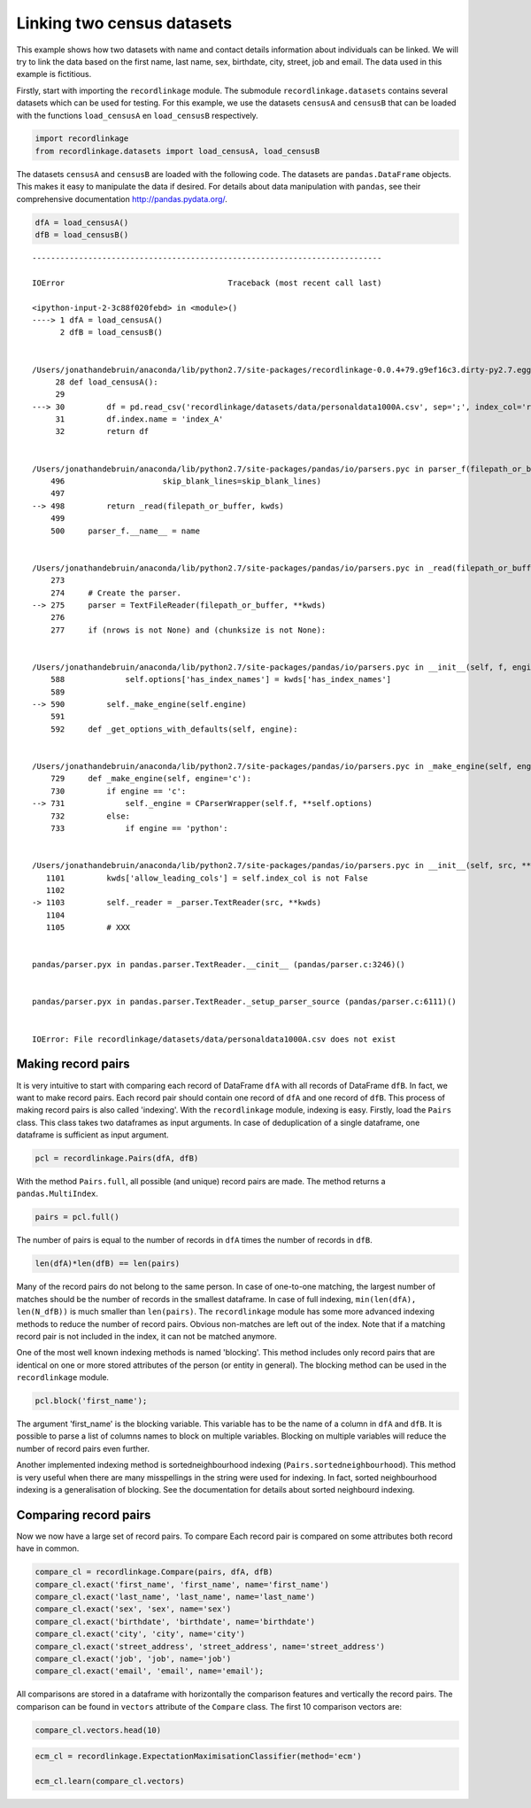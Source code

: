
Linking two census datasets
===========================

This example shows how two datasets with name and contact details
information about individuals can be linked. We will try to link the
data based on the first name, last name, sex, birthdate, city, street,
job and email. The data used in this example is fictitious.

Firstly, start with importing the ``recordlinkage`` module. The
submodule ``recordlinkage.datasets`` contains several datasets which can
be used for testing. For this example, we use the datasets ``censusA``
and ``censusB`` that can be loaded with the functions ``load_censusA``
en ``load_censusB`` respectively.

.. code:: python

    import recordlinkage
    from recordlinkage.datasets import load_censusA, load_censusB

The datasets ``censusA`` and ``censusB`` are loaded with the following
code. The datasets are ``pandas.DataFrame`` objects. This makes it easy
to manipulate the data if desired. For details about data manipulation
with ``pandas``, see their comprehensive documentation
http://pandas.pydata.org/.

.. code:: python

    dfA = load_censusA()
    dfB = load_censusB()


::


    ---------------------------------------------------------------------------

    IOError                                   Traceback (most recent call last)

    <ipython-input-2-3c88f020febd> in <module>()
    ----> 1 dfA = load_censusA()
          2 dfB = load_censusB()


    /Users/jonathandebruin/anaconda/lib/python2.7/site-packages/recordlinkage-0.0.4+79.g9ef16c3.dirty-py2.7.egg/recordlinkage/datasets/__init__.pyc in load_censusA()
         28 def load_censusA():
         29 
    ---> 30         df = pd.read_csv('recordlinkage/datasets/data/personaldata1000A.csv', sep=';', index_col='record_id', encoding='utf-8')
         31         df.index.name = 'index_A'
         32         return df


    /Users/jonathandebruin/anaconda/lib/python2.7/site-packages/pandas/io/parsers.pyc in parser_f(filepath_or_buffer, sep, dialect, compression, doublequote, escapechar, quotechar, quoting, skipinitialspace, lineterminator, header, index_col, names, prefix, skiprows, skipfooter, skip_footer, na_values, true_values, false_values, delimiter, converters, dtype, usecols, engine, delim_whitespace, as_recarray, na_filter, compact_ints, use_unsigned, low_memory, buffer_lines, warn_bad_lines, error_bad_lines, keep_default_na, thousands, comment, decimal, parse_dates, keep_date_col, dayfirst, date_parser, memory_map, float_precision, nrows, iterator, chunksize, verbose, encoding, squeeze, mangle_dupe_cols, tupleize_cols, infer_datetime_format, skip_blank_lines)
        496                     skip_blank_lines=skip_blank_lines)
        497 
    --> 498         return _read(filepath_or_buffer, kwds)
        499 
        500     parser_f.__name__ = name


    /Users/jonathandebruin/anaconda/lib/python2.7/site-packages/pandas/io/parsers.pyc in _read(filepath_or_buffer, kwds)
        273 
        274     # Create the parser.
    --> 275     parser = TextFileReader(filepath_or_buffer, **kwds)
        276 
        277     if (nrows is not None) and (chunksize is not None):


    /Users/jonathandebruin/anaconda/lib/python2.7/site-packages/pandas/io/parsers.pyc in __init__(self, f, engine, **kwds)
        588             self.options['has_index_names'] = kwds['has_index_names']
        589 
    --> 590         self._make_engine(self.engine)
        591 
        592     def _get_options_with_defaults(self, engine):


    /Users/jonathandebruin/anaconda/lib/python2.7/site-packages/pandas/io/parsers.pyc in _make_engine(self, engine)
        729     def _make_engine(self, engine='c'):
        730         if engine == 'c':
    --> 731             self._engine = CParserWrapper(self.f, **self.options)
        732         else:
        733             if engine == 'python':


    /Users/jonathandebruin/anaconda/lib/python2.7/site-packages/pandas/io/parsers.pyc in __init__(self, src, **kwds)
       1101         kwds['allow_leading_cols'] = self.index_col is not False
       1102 
    -> 1103         self._reader = _parser.TextReader(src, **kwds)
       1104 
       1105         # XXX


    pandas/parser.pyx in pandas.parser.TextReader.__cinit__ (pandas/parser.c:3246)()


    pandas/parser.pyx in pandas.parser.TextReader._setup_parser_source (pandas/parser.c:6111)()


    IOError: File recordlinkage/datasets/data/personaldata1000A.csv does not exist


Making record pairs
-------------------

It is very intuitive to start with comparing each record of DataFrame
``dfA`` with all records of DataFrame ``dfB``. In fact, we want to make
record pairs. Each record pair should contain one record of ``dfA`` and
one record of ``dfB``. This process of making record pairs is also
called 'indexing'. With the ``recordlinkage`` module, indexing is easy.
Firstly, load the ``Pairs`` class. This class takes two dataframes as
input arguments. In case of deduplication of a single dataframe, one
dataframe is sufficient as input argument.

.. code:: python

    pcl = recordlinkage.Pairs(dfA, dfB)

With the method ``Pairs.full``, all possible (and unique) record pairs
are made. The method returns a ``pandas.MultiIndex``.

.. code:: python

    pairs = pcl.full()

The number of pairs is equal to the number of records in ``dfA`` times
the number of records in ``dfB``.

.. code:: python

    len(dfA)*len(dfB) == len(pairs)

Many of the record pairs do not belong to the same person. In case of
one-to-one matching, the largest number of matches should be the number
of records in the smallest dataframe. In case of full indexing,
``min(len(dfA), len(N_dfB))`` is much smaller than ``len(pairs)``. The
``recordlinkage`` module has some more advanced indexing methods to
reduce the number of record pairs. Obvious non-matches are left out of
the index. Note that if a matching record pair is not included in the
index, it can not be matched anymore.

One of the most well known indexing methods is named 'blocking'. This
method includes only record pairs that are identical on one or more
stored attributes of the person (or entity in general). The blocking
method can be used in the ``recordlinkage`` module.

.. code:: python

    pcl.block('first_name');

The argument 'first\_name' is the blocking variable. This variable has
to be the name of a column in ``dfA`` and ``dfB``. It is possible to
parse a list of columns names to block on multiple variables. Blocking
on multiple variables will reduce the number of record pairs even
further.

Another implemented indexing method is sortedneighbourhood indexing
(``Pairs.sortedneighbourhood``). This method is very useful when there
are many misspellings in the string were used for indexing. In fact,
sorted neighbourhood indexing is a generalisation of blocking. See the
documentation for details about sorted neighbourd indexing.

Comparing record pairs
----------------------

Now we now have a large set of record pairs. To compare Each record pair
is compared on some attributes both record have in common.

.. code:: python

    compare_cl = recordlinkage.Compare(pairs, dfA, dfB)
    compare_cl.exact('first_name', 'first_name', name='first_name')
    compare_cl.exact('last_name', 'last_name', name='last_name')
    compare_cl.exact('sex', 'sex', name='sex')
    compare_cl.exact('birthdate', 'birthdate', name='birthdate')
    compare_cl.exact('city', 'city', name='city')
    compare_cl.exact('street_address', 'street_address', name='street_address')
    compare_cl.exact('job', 'job', name='job')
    compare_cl.exact('email', 'email', name='email');

All comparisons are stored in a dataframe with horizontally the
comparison features and vertically the record pairs. The comparison can
be found in ``vectors`` attribute of the ``Compare`` class. The first 10
comparison vectors are:

.. code:: python

    compare_cl.vectors.head(10)

.. code:: python

    ecm_cl = recordlinkage.ExpectationMaximisationClassifier(method='ecm')
    
    ecm_cl.learn(compare_cl.vectors)
